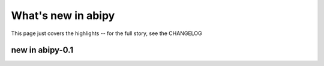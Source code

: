 .. _whats-new:

*******************
What's new in abipy
*******************

This page just covers the highlights -- for the full story, see the CHANGELOG 

.. _whats-new-0-1:

new in abipy-0.1
================
